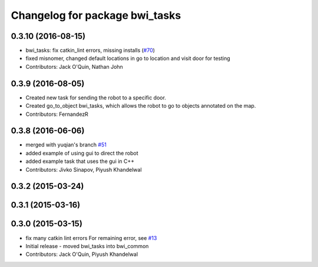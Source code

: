 ^^^^^^^^^^^^^^^^^^^^^^^^^^^^^^^
Changelog for package bwi_tasks
^^^^^^^^^^^^^^^^^^^^^^^^^^^^^^^

0.3.10 (2016-08-15)
-------------------
* bwi_tasks: fix catkin_lint errors, missing installs (`#70 <https://github.com/utexas-bwi/bwi_common/issues/70>`_)
* fixed misnomer, changed default locations in go to location and visit door for testing
* Contributors: Jack O'Quin, Nathan John

0.3.9 (2016-08-05)
------------------
* Created new task for sending the robot to a specific door.
* Created go_to_object bwi_tasks, which allows the robot to go to objects annotated on the map.
* Contributors: FernandezR

0.3.8 (2016-06-06)
------------------
* merged with yuqian's branch `#51
  <https://github.com/utexas-bwi/bwi_common/issues/51>`_
* added example of using gui to direct the robot
* added example task that uses the gui in C++
* Contributors: Jivko Sinapov, Piyush Khandelwal

0.3.2 (2015-03-24)
------------------

0.3.1 (2015-03-16)
------------------

0.3.0 (2015-03-15)
------------------
* fix many catkin lint errors
  For remaining error, see `#13 <https://github.com/utexas-bwi/bwi_common/issues/13>`_
* Initial release - moved bwi_tasks into bwi_common
* Contributors: Jack O'Quin, Piyush Khandelwal
